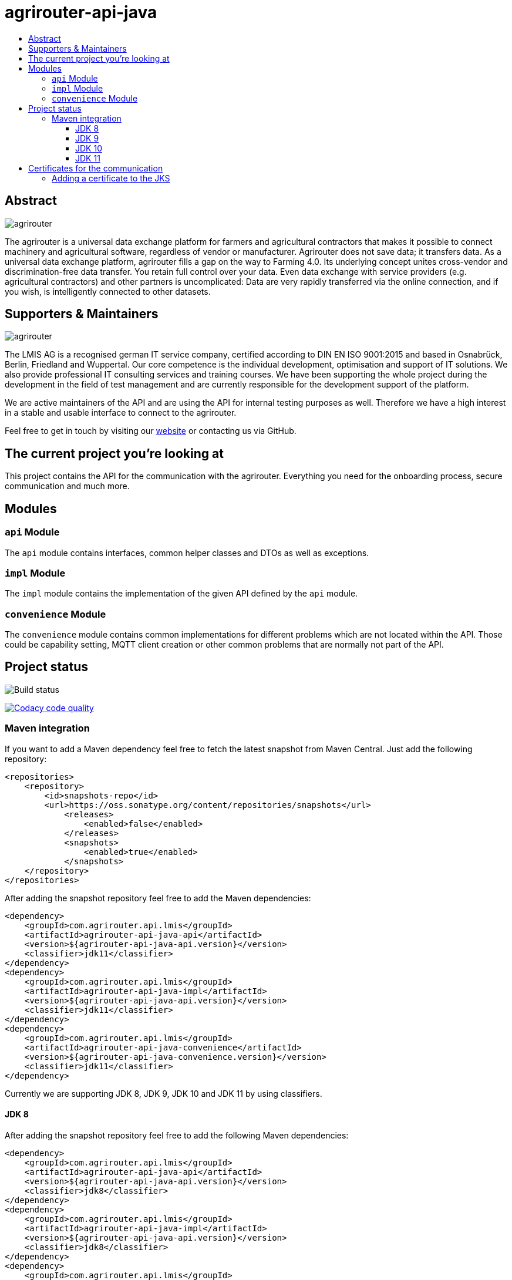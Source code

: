 
= agrirouter-api-java
:imagesdir: assets/images
:toc:
:toc-title:
:toclevels: 4

[abstract]
== Abstract
image::agrirouter.svg[agrirouter]

The agrirouter is a universal data exchange platform for farmers and agricultural contractors that makes it possible to connect machinery and agricultural software, regardless of vendor or manufacturer. Agrirouter does not save data; it transfers data.
As a universal data exchange platform, agrirouter fills a gap on the way to Farming 4.0. Its underlying concept unites cross-vendor and discrimination-free data transfer. You retain full control over your data. Even data exchange with service providers (e.g. agricultural contractors) and other partners is uncomplicated: Data are very rapidly transferred via the online connection, and if you wish, is intelligently connected to other datasets.

== Supporters & Maintainers
image::lmis.svg[agrirouter]

The LMIS AG is a recognised german IT service company, certified according to DIN EN ISO 9001:2015 and based in
Osnabrück, Berlin, Friedland and Wuppertal. Our core competence is the individual development, optimisation and support
of IT solutions. We also provide professional IT consulting services and training courses. We have been supporting
the whole project during the development in the field of test management and are currently responsible for the development
support of the platform.

We are active maintainers of the API and are using the API for internal testing purposes as well. Therefore we have a
high interest in a stable and usable interface to connect to the agrirouter.

Feel free to get in touch by visiting our https://www.lmis.de[website] or contacting us via GitHub.

== The current project you're looking at

This project contains the API for the communication with the agrirouter. Everything you need for the onboarding process, secure communication and much more.

== Modules

=== `api` Module

The `api` module contains interfaces, common helper classes and DTOs as well as exceptions.

=== `impl` Module

The `impl` module contains the implementation of the given API defined by the `api` module.

=== `convenience` Module

The `convenience` module contains common implementations for different problems which are not located within the API. Those could be capability setting, MQTT client creation or other common problems that are normally not part of the API.

== Project status
image::https://travis-ci.com/DKE-Data/agrirouter-api-java.svg?branch=develop[Build status]
image:https://api.codacy.com/project/badge/Grade/d8fde962e7814c96badd43e65aa84815["Codacy code quality", link="https://www.codacy.com/app/cf4thqgxcnxaovouxtnv/agrirouter-api-java?utm_source=github.com&utm_medium=referral&utm_content=DKE-Data/agrirouter-api-java&utm_campaign=Badge_Grade"]

=== Maven integration

If you want to add a Maven dependency feel free to fetch the latest snapshot from Maven Central. Just add the following repository:

```xml
<repositories>
    <repository>
        <id>snapshots-repo</id>
        <url>https://oss.sonatype.org/content/repositories/snapshots</url>
            <releases>
                <enabled>false</enabled>
            </releases>
            <snapshots>
                <enabled>true</enabled>
            </snapshots>
    </repository>
</repositories>
```

After adding the snapshot repository feel free to add the Maven dependencies:

```xml
<dependency>
    <groupId>com.agrirouter.api.lmis</groupId>
    <artifactId>agrirouter-api-java-api</artifactId>
    <version>${agrirouter-api-java-api.version}</version>
    <classifier>jdk11</classifier>
</dependency>
<dependency>
    <groupId>com.agrirouter.api.lmis</groupId>
    <artifactId>agrirouter-api-java-impl</artifactId>
    <version>${agrirouter-api-java-api.version}</version>
    <classifier>jdk11</classifier>
</dependency>
<dependency>
    <groupId>com.agrirouter.api.lmis</groupId>
    <artifactId>agrirouter-api-java-convenience</artifactId>
    <version>${agrirouter-api-java-convenience.version}</version>
    <classifier>jdk11</classifier>
</dependency>
```

Currently we are supporting JDK 8, JDK 9, JDK 10 and JDK 11 by using classifiers.

==== JDK 8

After adding the snapshot repository feel free to add the following Maven dependencies:

```xml
<dependency>
    <groupId>com.agrirouter.api.lmis</groupId>
    <artifactId>agrirouter-api-java-api</artifactId>
    <version>${agrirouter-api-java-api.version}</version>
    <classifier>jdk8</classifier>
</dependency>
<dependency>
    <groupId>com.agrirouter.api.lmis</groupId>
    <artifactId>agrirouter-api-java-impl</artifactId>
    <version>${agrirouter-api-java-api.version}</version>
    <classifier>jdk8</classifier>
</dependency>
<dependency>
    <groupId>com.agrirouter.api.lmis</groupId>
    <artifactId>agrirouter-api-java-convenience</artifactId>
    <version>${agrirouter-api-java-convenience.version}</version>
    <classifier>jdk8</classifier>
</dependency>
```
==== JDK 9

After adding the snapshot repository feel free to add the following Maven dependencies:

```xml
<dependency>
    <groupId>com.agrirouter.api.lmis</groupId>
    <artifactId>agrirouter-api-java-api</artifactId>
    <version>${agrirouter-api-java-api.version}</version>
    <classifier>jdk9</classifier>
</dependency>
<dependency>
    <groupId>com.agrirouter.api.lmis</groupId>
    <artifactId>agrirouter-api-java-impl</artifactId>
    <version>${agrirouter-api-java-api.version}</version>
    <classifier>jdk9</classifier>
</dependency>
<dependency>
    <groupId>com.agrirouter.api.lmis</groupId>
    <artifactId>agrirouter-api-java-convenience</artifactId>
    <version>${agrirouter-api-java-convenience.version}</version>
    <classifier>jdk9</classifier>
</dependency>
```
==== JDK 10

After adding the snapshot repository feel free to add the following Maven dependencies:

```xml
<dependency>
    <groupId>com.agrirouter.api.lmis</groupId>
    <artifactId>agrirouter-api-java-api</artifactId>
    <version>${agrirouter-api-java-api.version}</version>
    <classifier>jdk10</classifier>
</dependency>
<dependency>
    <groupId>com.agrirouter.api.lmis</groupId>
    <artifactId>agrirouter-api-java-impl</artifactId>
    <version>${agrirouter-api-java-api.version}</version>
    <classifier>jdk10</classifier>
</dependency>
<dependency>
    <groupId>com.agrirouter.api.lmis</groupId>
    <artifactId>agrirouter-api-java-convenience</artifactId>
    <version>${agrirouter-api-java-convenience.version}</version>
    <classifier>jdk10</classifier>
</dependency>
```
==== JDK 11

After adding the snapshot repository feel free to add the following Maven dependencies:

```xml
<dependency>
    <groupId>com.agrirouter.api.lmis</groupId>
    <artifactId>agrirouter-api-java-api</artifactId>
    <version>${agrirouter-api-java-api.version}</version>
    <classifier>jdk11</classifier>
</dependency>
<dependency>
    <groupId>com.agrirouter.api.lmis</groupId>
    <artifactId>agrirouter-api-java-impl</artifactId>
    <version>${agrirouter-api-java-api.version}</version>
    <classifier>jdk11</classifier>
</dependency>
<dependency>
    <groupId>com.agrirouter.api.lmis</groupId>
    <artifactId>agrirouter-api-java-convenience</artifactId>
    <version>${agrirouter-api-java-convenience.version}</version>
    <classifier>jdk11</classifier>
</dependency>
```

== Certificates for the communication

We do not longer maintain the certificates within the API.
Maintaining them in the API would mean, that we have to release the API with every API change.
Therefore feel free to add the root certificates to a Java Key Store add reference it within your application.

=== Adding a certificate to the JKS

The certificates are PEM files which can be added directly to the keystore using the following command.

```keytool -importcert -file certificate.pem -keystore my_agrirouter_key_store.jks```

If you try to add the command, please be aware, that the containing PEM file has to fulfill the following requirements:

* The header and footer are included enclosed between five dashes.
* There are no trailing spaces on each line.
* The certificate is saved as a .p7b.

If the files does not meet those requirements, the import will not be possible.
The certificates are part of the integration guide which can be found in the external resources.

== External resources

Here are some external resources for the development:

* https://my-agrirouter.com[My Agrirouter Website]
* https://github.com/DKE-Data/agrirouter-interface-documentation[Integration Guide]
* https://www.aef-online.org[EFDI Protobuf Definition]
* https://www.lmis.de[LMIS - Maintenance & Support]
